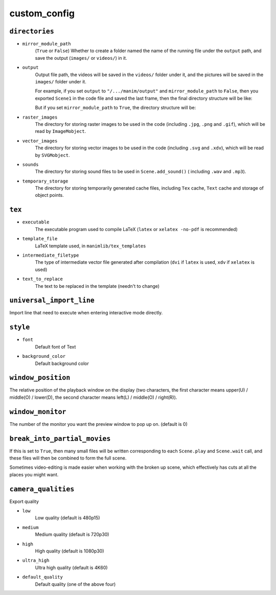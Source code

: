 custom_config
==============

``directories``
---------------

- ``mirror_module_path``
    (``True`` or ``False``) Whether to create a folder named the name of the 
    running file under the ``output`` path, and save the output (``images/`` 
    or ``videos/``) in it.

- ``output``
    Output file path, the videos will be saved in the ``videos/`` folder under it, 
    and the pictures will be saved in the ``images/`` folder under it.

    For example, if you set ``output`` to ``"/.../manim/output"`` and 
    ``mirror_module_path`` to ``False``, then you exported ``Scene1`` in the code 
    file and saved the last frame, then the final directory structure will be like:

    .. code-block:: text
        :emphasize-lines: 9, 11

            manim/
            ├── manimlib/
            │   ├── animation/
            │   ├── ...
            │   ├── default_config.yml
            │   └── window.py
            ├── output/
            │   ├── images
            │   │   └── Scene1.png
            │   └── videos
            │       └── Scene1.mp4
            ├── code.py
            └── custom_config.yml

    But if you set ``mirror_module_path`` to ``True``, the directory structure will be:

    .. code-block:: text
        :emphasize-lines: 8

            manim/
            ├── manimlib/
            │   ├── animation/
            │   ├── ...
            │   ├── default_config.yml
            │   └── window.py
            ├── output/
            │   └── code/
            │       ├── images
            │       │   └── Scene1.png
            │       └── videos
            │           └── Scene1.mp4
            ├── code.py
            └── custom_config.yml

- ``raster_images`` 
    The directory for storing raster images to be used in the code (including 
    ``.jpg``, ``.png`` and ``.gif``), which will be read by ``ImageMobject``.

- ``vector_images``
    The directory for storing vector images to be used in the code (including 
    ``.svg`` and ``.xdv``), which will be read by ``SVGMobject``.

- ``sounds``
    The directory for storing sound files to be used in ``Scene.add_sound()`` (
    including ``.wav`` and ``.mp3``).

- ``temporary_storage``
    The directory for storing temporarily generated cache files, including 
    ``Tex`` cache, ``Text`` cache and storage of object points.

``tex``
-------

- ``executable``
    The executable program used to compile LaTeX (``latex`` or ``xelatex -no-pdf``
    is recommended)

- ``template_file``
    LaTeX template used, in ``manimlib/tex_templates``

- ``intermediate_filetype``
    The type of intermediate vector file generated after compilation (``dvi`` if 
    ``latex`` is used, ``xdv`` if ``xelatex`` is used)
    
- ``text_to_replace``
    The text to be replaced in the template (needn't to change)

``universal_import_line``
-------------------------

Import line that need to execute when entering interactive mode directly.

``style``
---------

- ``font`` 
    Default font of Text

- ``background_color``
    Default background color

``window_position``
-------------------

The relative position of the playback window on the display (two characters, 
the first character means upper(U) / middle(O) / lower(D), the second character 
means left(L) / middle(O) / right(R)).

``window_monitor``
------------------

The number of the monitor you want the preview window to pop up on. (default is 0)

``break_into_partial_movies``
-----------------------------

If this is set to ``True``, then many small files will be written corresponding 
to each ``Scene.play`` and ``Scene.wait`` call, and these files will then be combined
to form the full scene.  

Sometimes video-editing is made easier when working with the broken up scene, which
effectively has cuts at all the places you might want.

``camera_qualities``
--------------------

Export quality

- ``low``
    Low quality (default is 480p15)

- ``medium``
    Medium quality (default is 720p30)

- ``high``
    High quality (default is 1080p30)

- ``ultra_high``
    Ultra high quality (default is 4K60)

- ``default_quality``
    Default quality (one of the above four)